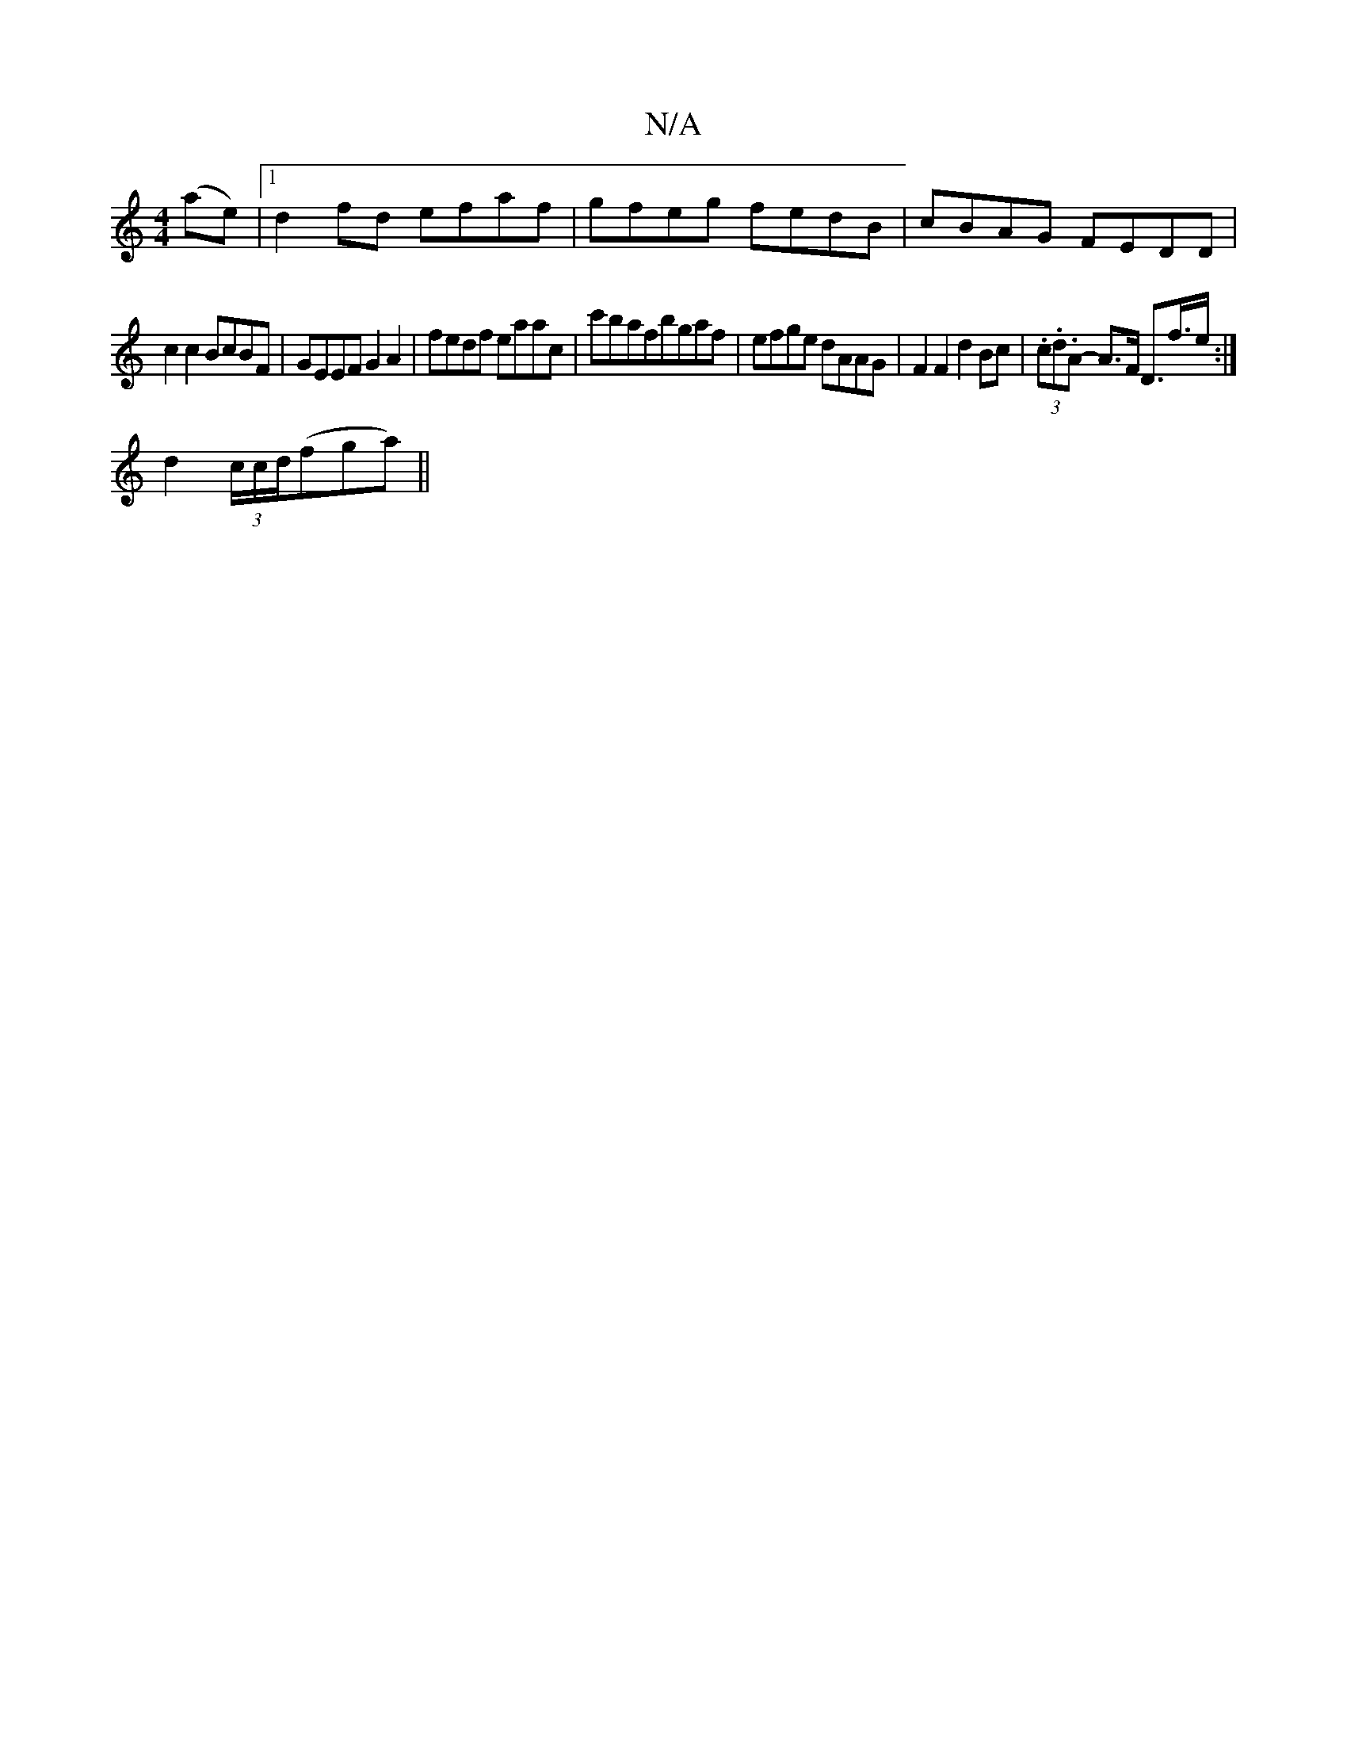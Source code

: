 X:1
T:N/A
M:4/4
R:N/A
K:Cmajor
 (ae)|[1 d2 fd efaf | gfeg fedB |cBAG FEDD |
c2c2 BcBF | GEEF G2 A2 | fedf eaac | c'bafbgaf | efge dAAG | F2 F2 d2 Bc | (3.c.d.A- A>F D>f>e :|
d2 (3c/c/d/(fga) ||

|: f>e | dA B/c/ ^G2 G>B d>B A2 | G2